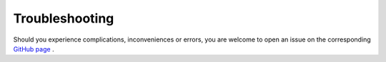 .. _troubleshooting:

Troubleshooting
===============

Should you experience complications, inconveniences or errors,
you are welcome to open an issue on the corresponding
`GitHub page <https://github.com/BauerMarco/polaritonic_adcc>`_ .

